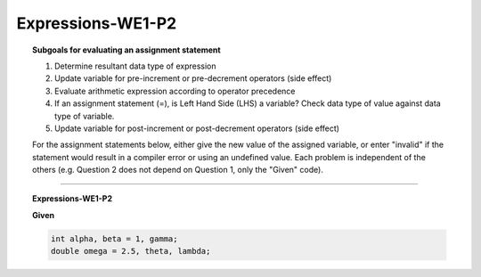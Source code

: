 Expressions-WE1-P2
-----------------------

.. qnum::
   :prefix: Q
   :start: 6

    
.. topic:: Subgoals for evaluating an assignment statement

   1. Determine resultant data type of expression
   2. Update variable for pre-increment or pre-decrement operators (side effect)
   3. Evaluate arithmetic expression according to operator precedence
   4. If an assignment statement (=), is Left Hand Side (LHS) a variable? Check data type of value against data type of variable.
   5. Update variable for post-increment or post-decrement operators (side effect)

   For the assignment statements below, either give the new value of the assigned variable, or enter "invalid" if the statement would result in a compiler error or using an undefined value. Each problem is independent of the others (e.g. Question 2 does not depend on Question 1, only the "Given" code).


-------------------------------------------------------------------------------------------------------------------------
         
.. topic:: Expressions-WE1-P2

   
   **Given**

   .. code-block:: java

      int alpha, beta = 1, gamma;
      double omega = 2.5, theta, lambda;


   .. fillintheblank:: fill-Expr-WE1-P2-6

      alpha = beta;	

      What is the value of alpha?

      - :1: Correct
        :x: Incorrect


   .. mchoice:: m-Expr-WE1-P2-7
      :answer_a: cannot assign a double to an int variable
      :answer_b: lambda does not have a value
      :answer_c: omega does not have a value
      :answer_d: cannot assign an int to a double variable
      :correct: a

      alpha = omega;


   .. fillintheblank:: fill-Expr-WE1-P2-8

      theta = 22;

      What is the value of theta?

      - :22.0: Correct
        :x: Incorrect


   .. fillintheblank:: fill-Expr-WE1-P2-9

      omega = beta;	

      What is the value of omega?

      - :1.0: Correct
        :x: Incorrect


   .. mchoice:: m-Expr-WE1-P2-10
      :answer_a: cannot assign a double to an int variable
      :answer_b: lambda does not have a value
      :answer_c: theta does not have a value
      :answer_d: cannot assign an int to a double variable
      :correct: b

      theta = lambda;

      Why is this statement invalid?
        
        
.. activecode:: ac-express-we1-p2
   :language: java

   public class main{
      public static void main(String args[]){      

      }
   }